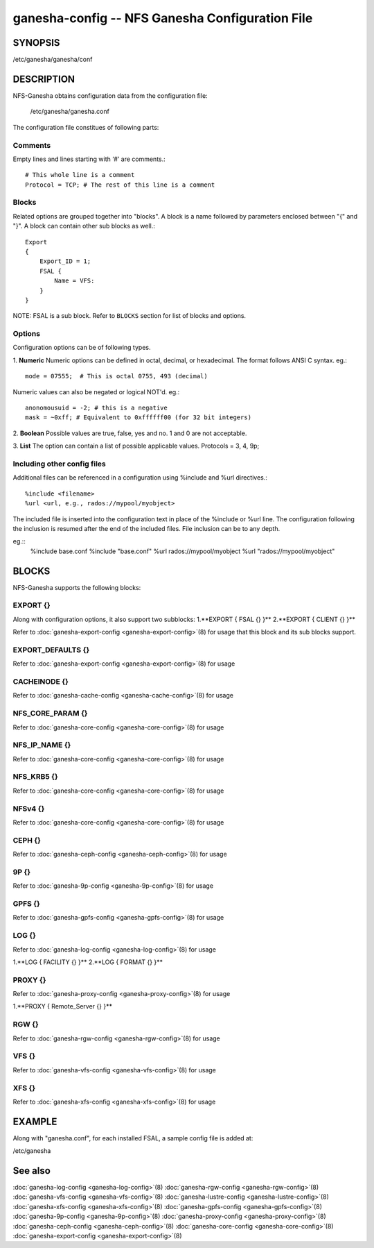 ===================================================================
ganesha-config -- NFS Ganesha Configuration File
===================================================================

.. program:: ganesha-config


SYNOPSIS
==========================================================

| /etc/ganesha/ganesha/conf

DESCRIPTION
==========================================================

NFS-Ganesha obtains configuration data from the configuration file:

    /etc/ganesha/ganesha.conf

The configuration file constitues of following parts:

Comments
--------------------------------------------------------------------------------
Empty lines and lines starting with ‘#’ are comments.::

    # This whole line is a comment
    Protocol = TCP; # The rest of this line is a comment

Blocks
--------------------------------------------------------------------------------
Related options are grouped together into "blocks".
A block is a name followed by parameters enclosed between "{"
and "}".
A block can contain other sub blocks as well.::

    Export
    {
        Export_ID = 1;
        FSAL {
            Name = VFS:
        }
    }

NOTE: FSAL is a sub block.
Refer to ``BLOCKS`` section for list of blocks and options.

Options
--------------------------------------------------------------------------------
Configuration options can be of following types.

1. **Numeric** Numeric options can be defined in octal, decimal, or hexadecimal.
The format follows ANSI C syntax.
eg.::

    mode = 07555;  # This is octal 0755, 493 (decimal)

Numeric values can also be negated or logical NOT'd.
eg.::

    anonomousuid = -2; # this is a negative
    mask = ~0xff; # Equivalent to 0xffffff00 (for 32 bit integers)

2. **Boolean** Possible values are true, false, yes and no.
1 and 0 are not acceptable.

3. **List** The option can contain a list of possible applicable values.
Protocols = 3, 4, 9p;


Including other config files
--------------------------------------------------------------------------------
Additional files can be referenced in a configuration using %include
and %url directives.::

	%include <filename>
	%url <url, e.g., rados://mypool/myobject>

The included file is inserted into the configuration text in place of
the %include or %url line. The configuration following the inclusion
is resumed after the end of the included files. File inclusion can be
to any depth.

eg.::
    %include base.conf
    %include "base.conf"
    %url rados://mypool/myobject
    %url "rados://mypool/myobject"


BLOCKS
==========================================================
NFS-Ganesha supports the following blocks:

EXPORT {}
--------------------------------------------------------------------------------
Along with configuration options, it also support two subblocks:
1.**EXPORT { FSAL {} }**
2.**EXPORT { CLIENT  {} }**

Refer to :doc:`ganesha-export-config <ganesha-export-config>`\(8) for usage
that this block and its sub blocks support.

EXPORT_DEFAULTS {}
--------------------------------------------------------------------------------
Refer to :doc:`ganesha-export-config <ganesha-export-config>`\(8) for usage

CACHEINODE {}
--------------------------------------------------------------------------------
Refer to :doc:`ganesha-cache-config <ganesha-cache-config>`\(8) for usage

NFS_CORE_PARAM {}
--------------------------------------------------------------------------------
Refer to :doc:`ganesha-core-config <ganesha-core-config>`\(8) for usage

NFS_IP_NAME {}
--------------------------------------------------------------------------------
Refer to :doc:`ganesha-core-config <ganesha-core-config>`\(8) for usage

NFS_KRB5 {}
--------------------------------------------------------------------------------
Refer to :doc:`ganesha-core-config <ganesha-core-config>`\(8) for usage

NFSv4 {}
--------------------------------------------------------------------------------
Refer to :doc:`ganesha-core-config <ganesha-core-config>`\(8) for usage

CEPH {}
--------------------------------------------------------------------------------
Refer to :doc:`ganesha-ceph-config <ganesha-ceph-config>`\(8) for usage

9P {}
--------------------------------------------------------------------------------
Refer to :doc:`ganesha-9p-config <ganesha-9p-config>`\(8) for usage

GPFS {}
--------------------------------------------------------------------------------
Refer to :doc:`ganesha-gpfs-config <ganesha-gpfs-config>`\(8) for usage

LOG {}
--------------------------------------------------------------------------------
Refer to :doc:`ganesha-log-config <ganesha-log-config>`\(8) for usage

1.**LOG { FACILITY {} }**
2.**LOG { FORMAT {} }**

PROXY {}
--------------------------------------------------------------------------------
Refer to :doc:`ganesha-proxy-config <ganesha-proxy-config>`\(8) for usage

1.**PROXY { Remote_Server {} }**

RGW {}
--------------------------------------------------------------------------------
Refer to :doc:`ganesha-rgw-config <ganesha-rgw-config>`\(8) for usage

VFS {}
--------------------------------------------------------------------------------
Refer to :doc:`ganesha-vfs-config <ganesha-vfs-config>`\(8) for usage

XFS {}
--------------------------------------------------------------------------------
Refer to :doc:`ganesha-xfs-config <ganesha-xfs-config>`\(8) for usage


EXAMPLE
==========================================================
Along with "ganesha.conf", for each installed FSAL, a sample config file is added at:

| /etc/ganesha


See also
==============================
:doc:`ganesha-log-config <ganesha-log-config>`\(8)
:doc:`ganesha-rgw-config <ganesha-rgw-config>`\(8)
:doc:`ganesha-vfs-config <ganesha-vfs-config>`\(8)
:doc:`ganesha-lustre-config <ganesha-lustre-config>`\(8)
:doc:`ganesha-xfs-config <ganesha-xfs-config>`\(8)
:doc:`ganesha-gpfs-config <ganesha-gpfs-config>`\(8)
:doc:`ganesha-9p-config <ganesha-9p-config>`\(8)
:doc:`ganesha-proxy-config <ganesha-proxy-config>`\(8)
:doc:`ganesha-ceph-config <ganesha-ceph-config>`\(8)
:doc:`ganesha-core-config <ganesha-core-config>`\(8)
:doc:`ganesha-export-config <ganesha-export-config>`\(8)
